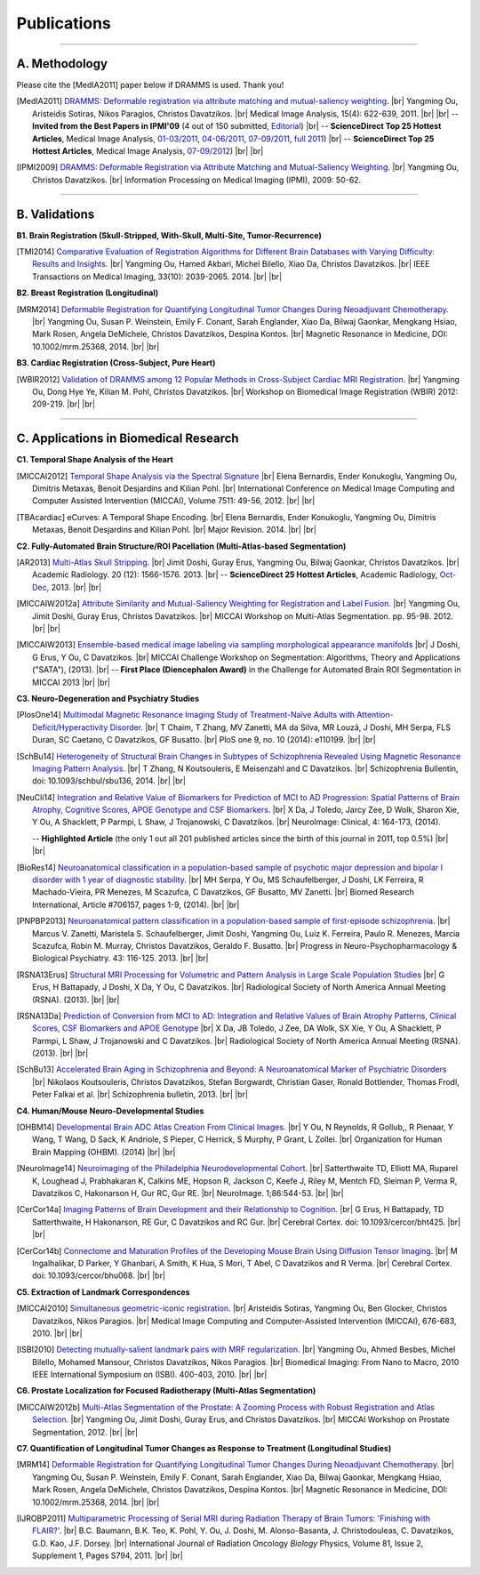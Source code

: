 .. raw:: html

   <!--

   ============================================================================

      DO NOT EDIT THIS FILE! It was generated using Sphinx from:

      Origin:   $URL: https://sbia-svn.uphs.upenn.edu/projects/DRAMMS/branches/dramms-1.4/doc/publications.rst $
      Revision: $Rev: 2195 $

   ============================================================================

   -->

.. title:: Publications

.. meta::
   :description: DRAMMS Publications. Academic articles/papers about DRAMMS algorithm, validations and applications.
   :keywords: DRAMMS Publication, DRAMMS Validation, DRAMMS Algorithm, DRAMMS Applications.

.. role:: red
.. role:: blue
.. role:: underline

.. |br| raw:: html

   <br />

============
Publications
============

------------

A. Methodology
==============

.. raw:: html

    <br />

:red:`Please cite the [MedIA2011] paper below if DRAMMS is used. Thank you!`

.. [MedIA2011]  `DRAMMS: Deformable registration via attribute matching and mutual-saliency weighting <http://www.nmr.mgh.harvard.edu/~you2/publications/Ou11.pdf>`__. |br|	Yangming Ou, Aristeidis Sotiras, Nikos Paragios, Christos Davatzikos. |br| Medical Image Analysis, 15(4): 622-639, 2011. |br| |br|
					-- **Invited from the Best Papers in IPMI'09** (4 out of 150 submitted, `Editorial <http://www.sciencedirect.com/science/article/pii/S1361841511000636>`__) |br|
					-- **ScienceDirect Top 25 Hottest Articles**, Medical Image Analysis, `01-03/2011 <http://top25.sciencedirect.com/subject/computer-science/7/journal/medical-image-analysis/13618415/archive/31>`__,  `04-06/2011 <http://top25.sciencedirect.com/subject/computer-science/7/journal/medical-image-analysis/13618415/archive/33>`__,  `07-09/2011 <http://top25.sciencedirect.com/subject/computer-science/7/journal/medical-image-analysis/13618415/archive/34>`__,  `full 2011 <http://top25.sciencedirect.com/subject/computer-science/7/journal/medical-image-analysis/13618415/archive/36>`__) |br|				
					-- **ScienceDirect Top 25 Hottest Articles**, Medical Image Analysis, `07-09/2012 <http://top25.sciencedirect.com/subject/computer-science/7/journal/medical-image-analysis/13618415/archive/40>`__) |br| |br|
				  
.. [IPMI2009]   `DRAMMS: Deformable Registration via Attribute Matching and Mutual-Saliency Weighting <http://www.nmr.mgh.harvard.edu/~you2/publications/Ou09_IPMI.pdf>`__. |br| Yangming Ou, Christos Davatzikos. |br| Information Processing on Medical Imaging (IPMI), 2009: 50-62.
                                        
.. raw:: latex

	\newline
    \cite{MedIA2011}
	\newline
    \cite{IPMI2009}
				
				
.. raw:: html

    <br />
    <br />

------------	
	
B. Validations
==============

.. raw:: html

    <br />


**B1. Brain Registration (Skull-Stripped, With-Skull, Multi-Site, Tumor-Recurrence)**

.. [TMI2014]   `Comparative Evaluation of Registration Algorithms for Different Brain Databases with Varying Difficulty: Results and Insights <http://www.nmr.mgh.harvard.edu/~you2/publications/Ou14_TMI.pdf>`__. |br| Yangming Ou, Hamed Akbari, Michel Bilello, Xiao Da, Christos Davatzikos. |br| IEEE Transactions on Medical Imaging, 33(10): 2039-2065. 2014. |br| |br|
	
.. raw:: latex

	\newline
	\cite{TMI2014}
    \newline
    \newline

	
**B2. Breast Registration (Longitudinal)**

.. [MRM2014] `Deformable Registration for Quantifying Longitudinal Tumor Changes During Neoadjuvant Chemotherapy <http://www.nmr.mgh.harvard.edu/~you2/publications/Ou14_MRM.pdf>`__. |br| Yangming Ou, Susan P. Weinstein, Emily F. Conant, Sarah Englander, Xiao Da, Bilwaj Gaonkar, Mengkang Hsiao, Mark Rosen, Angela DeMichele, Christos Davatzikos, Despina Kontos. |br| Magnetic Resonance in Medicine, DOI: 10.1002/mrm.25368, 2014. |br| |br|
			   
.. raw:: latex
    
	\newline
    \cite{MRM2014}
    \newline
    \newline
	
**B3. Cardiac Registration (Cross-Subject, Pure Heart)**


.. [WBIR2012]  `Validation of DRAMMS among 12 Popular Methods in Cross-Subject Cardiac MRI Registration <http://www.nmr.mgh.harvard.edu/~you2/publications/Ou12_WBIR.pdf>`__. |br| Yangming Ou, Dong Hye Ye, Kilian M. Pohl, Christos Davatzikos. |br| Workshop on Biomedical Image Registration (WBIR) 2012: 209-219.  |br| |br|

			   
.. raw:: latex
    
	\newline
    \medskip
    \cite{WBIR2012}
	\newline
	
 
 
 
 
 
.. raw:: html

    <br />
    <br />

	
------------	

C. Applications in Biomedical Research
=========================================

.. raw:: html

    <br />

	
**C1. Temporal Shape Analysis of the Heart**
 
.. [MICCAI2012]  `Temporal Shape Analysis via the Spectral Signature <http://www.nmr.mgh.harvard.edu/~you2/publications/Bernardis12.pdf>`__ |br| Elena Bernardis, Ender Konukoglu, Yangming Ou, Dimitris Metaxas, Benoit Desjardins and Kilian Pohl. |br| International Conference on Medical Image Computing and Computer Assisted Intervention (MICCAI), Volume 7511: 49-56, 2012.  |br| |br|

.. [TBAcardiac]	eCurves: A Temporal Shape Encoding. |br| Elena Bernardis, Ender Konukoglu, Yangming Ou, Dimitris Metaxas, Benoit Desjardins and Kilian Pohl. |br| Major Revision. 2014. |br| |br|
				 
.. raw:: latex
    
	\newline	
    \cite{MICCAI2012}
	\newline
	\cite{TBAcardiac}
	\newline
	\newline
	
		
    		
**C2. Fully-Automated Brain Structure/ROI Pacellation (Multi-Atlas-based Segmentation)**

.. [AR2013]           `Multi-Atlas Skull Stripping <http://www.nmr.mgh.harvard.edu/~you2/publications/Doshi13.pdf>`__. |br| Jimit Doshi, Guray Erus, Yangming Ou, Bilwaj Gaonkar, Christos Davatzikos. |br| Academic Radiology. 20 (12): 1566-1576. 2013. |br| 
                                        -- **ScienceDirect 25 Hottest Articles**, Academic Radiology, `Oct-Dec <http://top25.sciencedirect.com/subject/medicine-and-dentistry/17/journal/academic-radiology/10766332/archive/48/>`__, 2013. |br| |br|


.. [MICCAIW2012a]     `Attribute Similarity and Mutual-Saliency Weighting for Registration and Label Fusion. <http://www.nmr.mgh.harvard.edu/~you2/publications/SBIA_MADS.pdf>`__ |br| Yangming Ou, Jimit Doshi, Guray Erus, Christos Davatzikos. |br|  MICCAI Workshop on Multi-Atlas Segmentation. pp. 95-98. 2012. |br| |br|
	
.. [MICCAIW2013]      `Ensemble-based medical image labeling via sampling morphological appearance manifolds <http://www.nmr.mgh.harvard.edu/~you2/publications/Doshi13_SATAChallenge.pdf>`__ |br| J Doshi, G Erus, Y Ou, C Davatzikos. |br| MICCAI Challenge Workshop on Segmentation: Algorithms, Theory and Applications ("SATA"), (2013). |br|
                                        -- **First Place (Diencephalon Award)** in the Challenge for Automated Brain ROI Segmentation in MICCAI 2013 |br| |br|


.. raw:: latex
    
	\newline
        \cite{AR2013}
	\newline
	\cite{MICCAIW2012a}
	\newline
	\cite{MICCAIW2013}
	\newline
    \newline
	
	

**C3. Neuro-Degeneration and Psychiatry Studies**

.. [PlosOne14] `Multimodal Magnetic Resonance Imaging Study of Treatment-Naïve Adults with Attention-Deficit/Hyperactivity Disorder <http://www.plosone.org/article/fetchObject.action?uri=info%3Adoi%2F10.1371%2Fjournal.pone.0110199&representation=PDF>`__. |br| T Chaim, T Zhang, MV Zanetti, MA da Silva, MR Louzã, J Doshi, MH Serpa, FLS Duran, SC Caetano, C Davatzikos, GF Busatto. |br| PloS one 9, no. 10 (2014): e110199. |br| |br|
   
.. [SchBu14]  `Heterogeneity of Structural Brain Changes in Subtypes of Schizophrenia Revealed Using Magnetic Resonance Imaging Pattern Analysis <http://schizophreniabulletin.oxfordjournals.org/content/early/2014/09/26/schbul.sbu136.full.pdf+html>`__. |br| T Zhang, N Koutsouleris, E Meisenzahl and C Davatzikos. |br| Schizophrenia Bullentin, doi: 10.1093/schbul/sbu136, 2014. |br| |br|

.. [NeuCli14] `Integration and Relative Value of Biomarkers for Prediction of MCI to AD Progression: Spatial Patterns of Brain Atrophy, Cognitive Scores, APOE Genotype and CSF Biomarkers <http://www.nmr.mgh.harvard.edu/~you2/publications/Da14.pdf>`__. |br| X Da, J Toledo, Jarcy Zee, D Wolk, Sharon Xie, Y Ou, A Shacklett, P Parmpi, L Shaw, J Trojanowski, C Davatzikos. |br| NeuroImage: Clinical, 4: 164-173, (2014). 

					-- **Highlighted Article** (the only 1 out all 201 published articles since the birth of this journal in 2011, top 0.5%)  |br| |br|

.. [BioRes14] `Neuroanatomical classification in a population-based sample of psychotic major depression and bipolar I disorder with 1 year of diagnostic stability <http://www.nmr.mgh.harvard.edu/~you2/publications/Serpa14.pdf>`__. |br| MH Serpa, Y Ou, MS Schaufelberger, J Doshi, LK Ferreira, R Machado-Vieira, PR Menezes, M Scazufca, C Davatzikos, GF Busatto, MV Zanetti. |br| Biomed Research International, Article #706157, pages 1-9, (2014). |br| |br|

.. [PNPBP2013]   `Neuroanatomical pattern classification in a population-based sample of first-episode schizophrenia <http://www.nmr.mgh.harvard.edu/~you2/publications/Zanetti13.pdf>`__. |br| Marcus V. Zanetti, Maristela S. Schaufelberger, Jimit Doshi, Yangming Ou, Luiz K. Ferreira, Paulo R. Menezes, Marcia Scazufca, Robin M. Murray, Christos Davatzikos, Geraldo F. Busatto. |br| Progress in Neuro-Psychopharmacology & Biological Psychiatry. 43: 116-125. 2013. |br| |br|

.. [RSNA13Erus]       `Structural MRI Processing for Volumetric and Pattern Analysis in Large Scale Population Studies <http://www.nmr.mgh.harvard.edu/~you2/publications/Guray13_RSNA_Demo.pdf>`__  |br| G Erus, H Battapady, J Doshi, X Da, Y Ou, C Davatzikos. |br| Radiological Society of North America Annual Meeting (RSNA).  (2013).  |br|  |br|

.. [RSNA13Da]  `Prediction of Conversion from MCI to AD: Integration and Relative Values of Brain Atrophy Patterns, Clinical Scores, CSF Biomarkers and APOE Genotype <http://www.nmr.mgh.harvard.edu/~you2/publications/Da13_RSNA_Abstract.pdf>`__  |br|  X Da, JB Toledo, J Zee, DA Wolk, SX Xie, Y Ou, A Shacklett, P Parmpi, L Shaw, J Trojanowski and C Davatzikos.   |br|  Radiological Society of North America Annual Meeting (RSNA).  (2013).  |br| |br|

.. [SchBu13]   `Accelerated Brain Aging in Schizophrenia and Beyond: A Neuroanatomical Marker of Psychiatric Disorders <http://www.nmr.mgh.harvard.edu/~you2/publications/Koutsouleris13.pdf>`__ |br| Nikolaos Koutsouleris, Christos Davatzikos, Stefan Borgwardt, Christian Gaser, Ronald Bottlender, Thomas Frodl, Peter Falkai et al. |br| Schizophrenia bulletin, 2013. |br| |br|


	
.. raw:: latex

	\newline
        \cite{PlosOne14}
        \newline
        \cite{SchBu14}
        \newline
	\cite{NeuCli14}
	\newline
	\cite{BioRes14}
	\newline
    	\cite{PNPBP2013}
    	\newline
	\cite{RSNA13Eurs}
	\newline
	\cite{RSNA13Da}
	\newline
	\cite{SchBu13}
	\newline
    \newline


**C4. Human/Mouse Neuro-Developmental Studies**

.. [OHBM14]  `Developmental Brain ADC Atlas Creation From Clinical Images <http://www.nmr.mgh.harvard.edu/~you2/publications/BabyAtlasing_OHBM14.pdf>`__. |br| Y Ou, N Reynolds, R Gollub,, R Pienaar, Y Wang, T Wang, D Sack, K Andriole, S Pieper, C Herrick, S Murphy, P Grant, L Zollei. |br| Organization for Human Brain Mapping (OHBM). (2014) |br| |br|


.. [NeuroImage14] `Neuroimaging of the Philadelphia Neurodevelopmental Cohort <http://www.nmr.mgh.harvard.edu/~you2/publications/Satterthwaite14.pdf>`__. |br| Satterthwaite TD, Elliott MA, Ruparel K, Loughead J, Prabhakaran K, Calkins ME, Hopson R, Jackson C, Keefe J, Riley M, Mentch FD, Sleiman P, Verma R, Davatzikos C, Hakonarson H, Gur RC, Gur RE. |br| NeuroImage. 1;86:544-53. |br| |br|


.. [CerCor14a] `Imaging Patterns of Brain Development and their Relationship to Cognition <http://www.nmr.mgh.harvard.edu/~you2/publications/Erus14.pdf>`__. |br| G Erus, H Battapady, TD Satterthwaite, H Hakonarson, RE Gur, C Davatzikos and RC Gur. |br| Cerebral Cortex. doi: 10.1093/cercor/bht425. |br| |br|

.. [CerCor14b] `Connectome and Maturation Profiles of the Developing Mouse Brain Using Diffusion Tensor Imaging <http://www.nmr.mgh.harvard.edu/~you2/publications/Ingalhalikar14.pdf>`__. |br| M Ingalhalikar, D Parker, Y Ghanbari, A Smith, K Hua, S Mori, T Abel, C Davatzikos and R Verma. |br| Cerebral Cortex. doi: 10.1093/cercor/bhu068. |br| |br|




	
.. raw:: latex

	\newline
	\cite{OHBM14}
	\newline
	\cite{NeuroImage14}
	\newline
	\cite{CerCor14a}
	\newline
	\cite{CerCor14b}
	\newline
    \newline


.. **Breast Cancer Development and Response to Chemotherapy**

.. **Brain Tumor Recurrence Study**


**C5. Extraction of Landmark Correspondences**

.. [MICCAI2010]  `Simultaneous geometric-iconic registration <http://www.nmr.mgh.harvard.edu/~you2/publications/Sotiras10.pdf>`__. |br| Aristeidis Sotiras, Yangming Ou, Ben Glocker, Christos Davatzikos, Nikos Paragios. |br| Medical Image Computing and Computer-Assisted Intervention (MICCAI), 676-683, 2010. |br| |br|

.. [ISBI2010]    `Detecting mutually-salient landmark pairs with MRF regularization <http://www.nmr.mgh.harvard.edu/~you2/publications/Ou10.pdf>`__. |br| Yangming Ou, Ahmed Besbes, Michel Bilello, Mohamed Mansour, Christos Davatzikos, Nikos Paragios. |br| Biomedical Imaging: From Nano to Macro, 2010 IEEE International Symposium on (ISBI). 400-403, 2010. |br| |br|
				 
.. raw:: latex
    
	\newline
    \cite{MICCAI2010}
	\newline
	\cite{ISBI2010}
    \newline
    \newline
	
	
**C6. Prostate Localization for Focused Radiotherapy (Multi-Atlas Segmentation)**

.. [MICCAIW2012b] `Multi-Atlas Segmentation of the Prostate: A Zooming Process with Robust Registration and Atlas Selection <http://www.nmr.mgh.harvard.edu/~you2/publications/SBIA_PROMISE12.pdf>`__. |br| Yangming Ou, Jimit Doshi, Guray Erus, and Christos Davatzikos. |br| MICCAI Workshop on Prostate Segmentation, 2012. |br| |br|

				 
.. raw:: latex
    
	\newline
	\cite{MICCAIW2012b}
	\newline
    \newline

	
**C7. Quantification of Longitudinal Tumor Changes as Response to Treatment (Longitudinal Studies)**

.. [MRM14] `Deformable Registration for Quantifying Longitudinal Tumor Changes During Neoadjuvant Chemotherapy <http://www.nmr.mgh.harvard.edu/~you2/publications/Ou14_MRM.pdf>`__. |br| Yangming Ou, Susan P. Weinstein, Emily F. Conant, Sarah Englander, Xiao Da, Bilwaj Gaonkar, Mengkang Hsiao, Mark Rosen, Angela DeMichele, Christos Davatzikos, Despina Kontos. |br| Magnetic Resonance in Medicine, DOI: 10.1002/mrm.25368, 2014. |br| |br|

.. [IJROBP2011]  `Multiparametric Processing of Serial MRI during Radiation Therapy of Brain Tumors: 'Finishing with FLAIR?' <http://www.nmr.mgh.harvard.edu/~you2/publications/Baumann11.pdf>`__. |br| B.C. Baumann, B.K. Teo, K. Pohl, Y. Ou, J. Doshi, M. Alonso-Basanta, J. Christodouleas, C. Davatzikos, G.D. Kao, J.F. Dorsey. |br| International Journal of Radiation Oncology *Biology* Physics, Volume 81, Issue 2, Supplement 1, Pages S794, 2011. |br| |br|
				 
.. raw:: latex
    
	\newline
	\cite{MRM14}
	\newline
    \cite{IJROBP2011}
	\newline
    \newline				 
